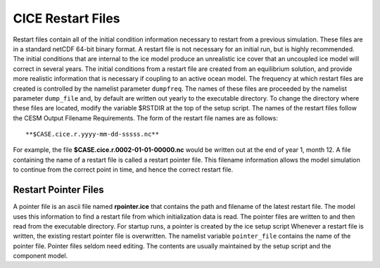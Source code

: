 .. _restart-files:

****************************
 CICE Restart Files
****************************

Restart files contain all of the initial condition information
necessary to restart from a previous simulation. These files are in a
standard netCDF 64-bit binary format. A restart file is not necessary
for an initial run, but is highly recommended. The initial conditions
that are internal to the ice model produce an unrealistic ice cover
that an uncoupled ice model will correct in several years. The initial
conditions from a restart file are created from an equilibrium
solution, and provide more realistic information that is necessary if
coupling to an active ocean model. The frequency at which restart
files are created is controlled by the namelist parameter ``dumpfreq``.
The names of these files are proceeded by the namelist parameter
``dump_file`` and, by default are written out yearly to the executable
directory. To change the directory where these files are located,
modify the variable $RSTDIR at the top of the setup script. The names
of the restart files follow the CESM Output Filename Requirements. The
form of the restart file names are as follows:
::

   **$CASE.cice.r.yyyy-mm-dd-sssss.nc**

For example, the file **$CASE.cice.r.0002-01-01-00000.nc** would be
written out at the end of year 1, month 12. A file containing the name
of a restart file is called a restart pointer file. This filename
information allows the model simulation to continue from the correct
point in time, and hence the correct restart file.

Restart Pointer Files
----------------------------------------

A pointer file is an ascii file named **rpointer.ice** that contains the
path and filename of the latest restart file. The model uses this
information to find a restart file from which initialization data is
read. The pointer files are written to and then read from the executable
directory. For startup runs, a pointer is created by the ice setup
script Whenever a restart file is written, the existing restart pointer
file is overwritten. The namelist variable ``pointer_file`` contains the
name of the pointer file. Pointer files seldom need editing. The
contents are usually maintained by the setup script and the component
model.
